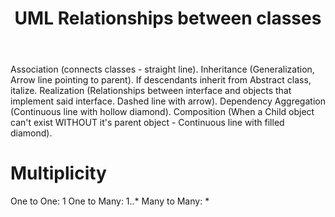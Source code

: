 :PROPERTIES:
:ID:       68ff5d2a-921d-4035-acfc-194ccbb9c7a1
:END:
#+title: UML Relationships between classes



Association (connects classes - straight line).
Inheritance (Generalization, Arrow line pointing to parent). If descendants inherit from Abstract class, italize.
Realization (Relationships between interface and objects that implement said interface. Dashed line with arrow).
Dependency
Aggregation (Continuous line with hollow diamond).
Composition (When a Child object can't exist WITHOUT it's parent object - Continuous line with filled diamond).

* Multiplicity
One to One: 1
One to Many: 1..*
Many to Many: *
